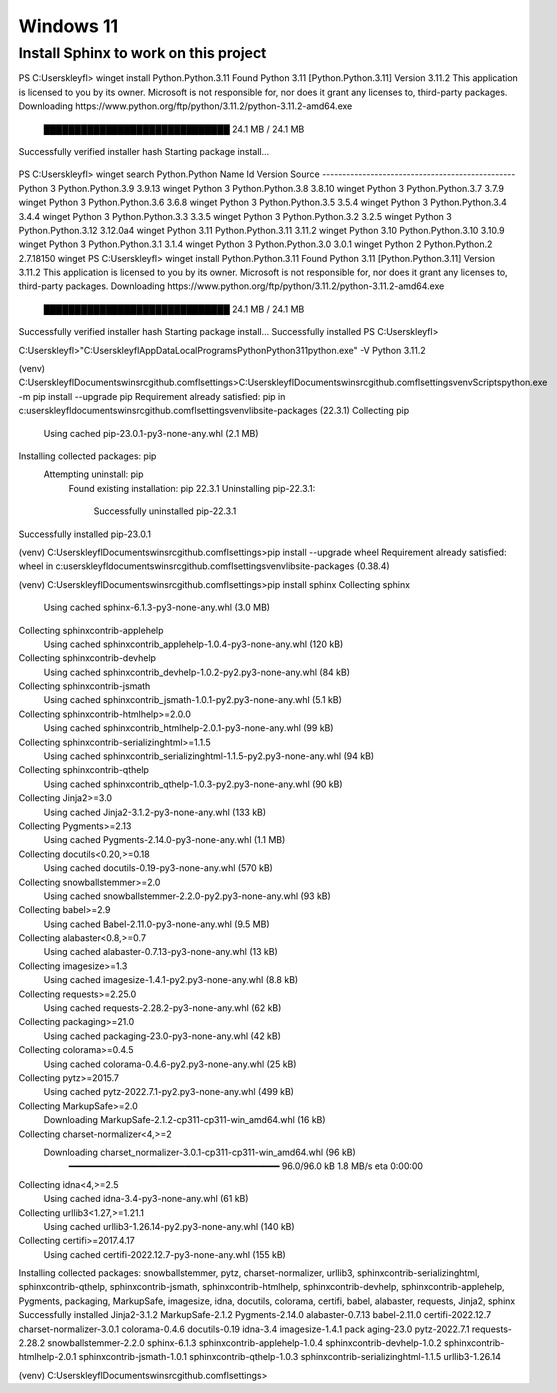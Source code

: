 Windows 11
==========

Install Sphinx to work on this project
--------------------------------------

PS C:\Users\kleyfl> winget install Python.Python.3.11
Found Python 3.11 [Python.Python.3.11] Version 3.11.2
This application is licensed to you by its owner.
Microsoft is not responsible for, nor does it grant any licenses to, third-party packages.
Downloading https://www.python.org/ftp/python/3.11.2/python-3.11.2-amd64.exe
  ██████████████████████████████  24.1 MB / 24.1 MB
Successfully verified installer hash
Starting package install...
  \

PS C:\Users\kleyfl> winget search Python.Python
Name        Id                 Version   Source
------------------------------------------------
Python 3    Python.Python.3.9  3.9.13    winget
Python 3    Python.Python.3.8  3.8.10    winget
Python 3    Python.Python.3.7  3.7.9     winget
Python 3    Python.Python.3.6  3.6.8     winget
Python 3    Python.Python.3.5  3.5.4     winget
Python 3    Python.Python.3.4  3.4.4     winget
Python 3    Python.Python.3.3  3.3.5     winget
Python 3    Python.Python.3.2  3.2.5     winget
Python 3    Python.Python.3.12 3.12.0a4  winget
Python 3.11 Python.Python.3.11 3.11.2    winget
Python 3.10 Python.Python.3.10 3.10.9    winget
Python 3    Python.Python.3.1  3.1.4     winget
Python 3    Python.Python.3.0  3.0.1     winget
Python 2    Python.Python.2    2.7.18150 winget
PS C:\Users\kleyfl> winget install Python.Python.3.11
Found Python 3.11 [Python.Python.3.11] Version 3.11.2
This application is licensed to you by its owner.
Microsoft is not responsible for, nor does it grant any licenses to, third-party packages.
Downloading https://www.python.org/ftp/python/3.11.2/python-3.11.2-amd64.exe
  ██████████████████████████████  24.1 MB / 24.1 MB
Successfully verified installer hash
Starting package install...
Successfully installed
PS C:\Users\kleyfl>

C:\Users\kleyfl>"C:\Users\kleyfl\AppData\Local\Programs\Python\Python311\python.exe" -V
Python 3.11.2


(venv) C:\Users\kleyfl\Documents\winsrc\github.com\fl\settings>C:\Users\kleyfl\Documents\winsrc\github.com\fl\settings\venv\Scripts\python.exe -m pip install --upgrade pip
Requirement already satisfied: pip in c:\users\kleyfl\documents\winsrc\github.com\fl\settings\venv\lib\site-packages (22.3.1)
Collecting pip
  Using cached pip-23.0.1-py3-none-any.whl (2.1 MB)
Installing collected packages: pip
  Attempting uninstall: pip
    Found existing installation: pip 22.3.1
    Uninstalling pip-22.3.1:
      Successfully uninstalled pip-22.3.1
Successfully installed pip-23.0.1

(venv) C:\Users\kleyfl\Documents\winsrc\github.com\fl\settings>pip install --upgrade wheel
Requirement already satisfied: wheel in c:\users\kleyfl\documents\winsrc\github.com\fl\settings\venv\lib\site-packages (0.38.4)

(venv) C:\Users\kleyfl\Documents\winsrc\github.com\fl\settings>pip install sphinx
Collecting sphinx
  Using cached sphinx-6.1.3-py3-none-any.whl (3.0 MB)
Collecting sphinxcontrib-applehelp
  Using cached sphinxcontrib_applehelp-1.0.4-py3-none-any.whl (120 kB)
Collecting sphinxcontrib-devhelp
  Using cached sphinxcontrib_devhelp-1.0.2-py2.py3-none-any.whl (84 kB)
Collecting sphinxcontrib-jsmath
  Using cached sphinxcontrib_jsmath-1.0.1-py2.py3-none-any.whl (5.1 kB)
Collecting sphinxcontrib-htmlhelp>=2.0.0
  Using cached sphinxcontrib_htmlhelp-2.0.1-py3-none-any.whl (99 kB)
Collecting sphinxcontrib-serializinghtml>=1.1.5
  Using cached sphinxcontrib_serializinghtml-1.1.5-py2.py3-none-any.whl (94 kB)
Collecting sphinxcontrib-qthelp
  Using cached sphinxcontrib_qthelp-1.0.3-py2.py3-none-any.whl (90 kB)
Collecting Jinja2>=3.0
  Using cached Jinja2-3.1.2-py3-none-any.whl (133 kB)
Collecting Pygments>=2.13
  Using cached Pygments-2.14.0-py3-none-any.whl (1.1 MB)
Collecting docutils<0.20,>=0.18
  Using cached docutils-0.19-py3-none-any.whl (570 kB)
Collecting snowballstemmer>=2.0
  Using cached snowballstemmer-2.2.0-py2.py3-none-any.whl (93 kB)
Collecting babel>=2.9
  Using cached Babel-2.11.0-py3-none-any.whl (9.5 MB)
Collecting alabaster<0.8,>=0.7
  Using cached alabaster-0.7.13-py3-none-any.whl (13 kB)
Collecting imagesize>=1.3
  Using cached imagesize-1.4.1-py2.py3-none-any.whl (8.8 kB)
Collecting requests>=2.25.0
  Using cached requests-2.28.2-py3-none-any.whl (62 kB)
Collecting packaging>=21.0
  Using cached packaging-23.0-py3-none-any.whl (42 kB)
Collecting colorama>=0.4.5
  Using cached colorama-0.4.6-py2.py3-none-any.whl (25 kB)
Collecting pytz>=2015.7
  Using cached pytz-2022.7.1-py2.py3-none-any.whl (499 kB)
Collecting MarkupSafe>=2.0
  Downloading MarkupSafe-2.1.2-cp311-cp311-win_amd64.whl (16 kB)
Collecting charset-normalizer<4,>=2
  Downloading charset_normalizer-3.0.1-cp311-cp311-win_amd64.whl (96 kB)
     ━━━━━━━━━━━━━━━━━━━━━━━━━━━━━━━━━━━━━━━━ 96.0/96.0 kB 1.8 MB/s eta 0:00:00
Collecting idna<4,>=2.5
  Using cached idna-3.4-py3-none-any.whl (61 kB)
Collecting urllib3<1.27,>=1.21.1
  Using cached urllib3-1.26.14-py2.py3-none-any.whl (140 kB)
Collecting certifi>=2017.4.17
  Using cached certifi-2022.12.7-py3-none-any.whl (155 kB)
Installing collected packages: snowballstemmer, pytz, charset-normalizer, urllib3, sphinxcontrib-serializinghtml, sphinxcontrib-qthelp, sphinxcontrib-jsmath, sphinxcontrib-htmlhelp, sphinxcontrib-devhelp, sphinxcontrib-applehelp, Pygments, packaging, MarkupSafe, imagesize, idna, docutils, colorama, certifi, babel, alabaster, requests, Jinja2, sphinx
Successfully installed Jinja2-3.1.2 MarkupSafe-2.1.2 Pygments-2.14.0 alabaster-0.7.13 babel-2.11.0 certifi-2022.12.7 charset-normalizer-3.0.1 colorama-0.4.6 docutils-0.19 idna-3.4 imagesize-1.4.1 pack
aging-23.0 pytz-2022.7.1 requests-2.28.2 snowballstemmer-2.2.0 sphinx-6.1.3 sphinxcontrib-applehelp-1.0.4 sphinxcontrib-devhelp-1.0.2 sphinxcontrib-htmlhelp-2.0.1 sphinxcontrib-jsmath-1.0.1 sphinxcontrib-qthelp-1.0.3 sphinxcontrib-serializinghtml-1.1.5 urllib3-1.26.14

(venv) C:\Users\kleyfl\Documents\winsrc\github.com\fl\settings>
